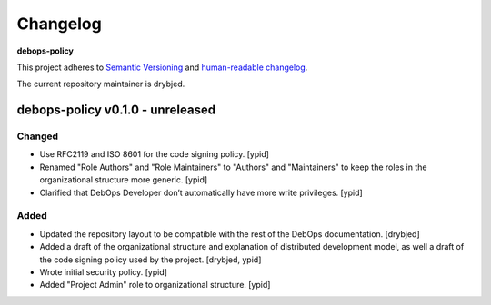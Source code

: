 Changelog
=========

**debops-policy**

This project adheres to `Semantic Versioning <http://semver.org/spec/v2.0.0.html>`_
and `human-readable changelog <http://keepachangelog.com/>`_.

The current repository maintainer is drybjed.


debops-policy v0.1.0 - unreleased
---------------------------------

Changed
~~~~~~~

- Use RFC2119 and ISO 8601 for the code signing policy. [ypid]

- Renamed "Role Authors" and "Role Maintainers" to "Authors" and "Maintainers"
  to keep the roles in the organizational structure more generic. [ypid]

- Clarified that DebOps Developer don’t automatically have more write
  privileges. [ypid]

Added
~~~~~

- Updated the repository layout to be compatible with the rest of the DebOps
  documentation. [drybjed]

- Added a draft of the organizational structure and explanation of distributed
  development model, as well a draft of the code signing policy used by the
  project. [drybjed, ypid]

- Wrote initial security policy. [ypid]

- Added "Project Admin" role to organizational structure. [ypid]
